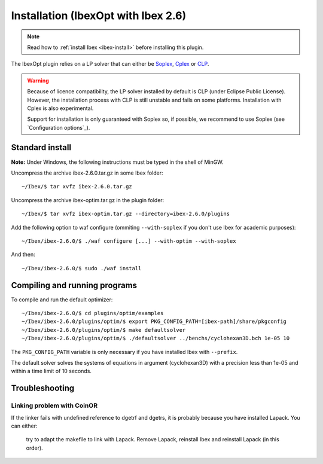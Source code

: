 
*********************************************
      Installation (IbexOpt with Ibex 2.6)
*********************************************



.. note::

   Read how to :ref:`install Ibex <ibex-install>` before installing this plugin.

.. _Cplex: http://www.ibm.com/software/commerce/optimization/cplex-optimizer
.. _Soplex: 1.7.x: http://soplex.zib.de
.. _CLP: https://projects.coin-or.org/Clp
.. _ZIB: http://scip.zib.de/academic.txt

The IbexOpt plugin relies on a LP solver that can either be `Soplex`_, `Cplex`_ or `CLP`_.

.. warning::
   
   Because of licence compatibility, the LP solver installed by default is CLP (under Eclipse Public License). 
   However, the installation process with CLP is still unstable and fails on some platforms. Installation with Cplex is also experimental.

   Support for installation is only guaranteed with Soplex so, if possible, we recommend to use Soplex (see `Configuration options`_).

==========================
Standard install
==========================

**Note:** Under Windows, the following instructions must be typed in the shell of MinGW.

Uncompress the archive ibex-2.6.0.tar.gz in some Ibex folder::

  ~/Ibex/$ tar xvfz ibex-2.6.0.tar.gz

Uncompress the archive ibex-optim.tar.gz in the plugin folder::

  ~/Ibex/$ tar xvfz ibex-optim.tar.gz --directory=ibex-2.6.0/plugins

Add the following option to waf configure (ommiting ``--with-soplex`` if you don't use Ibex for academic purposes)::

  ~/Ibex/ibex-2.6.0/$ ./waf configure [...] --with-optim --with-soplex

And then::

  ~/Ibex/ibex-2.6.0/$ sudo ./waf install

==============================
Compiling and running programs
==============================

To compile and run the default optimizer::

	~/Ibex/ibex-2.6.0/$ cd plugins/optim/examples
	~/Ibex/ibex-2.6.0/plugins/optim/$ export PKG_CONFIG_PATH=[ibex-path]/share/pkgconfig
	~/Ibex/ibex-2.6.0/plugins/optim/$ make defaultsolver
	~/Ibex/ibex-2.6.0/plugins/optim/$ ./defaultsolver ../benchs/cyclohexan3D.bch 1e-05 10

The ``PKG_CONFIG_PATH`` variable is only necessary if you have installed Ibex with ``--prefix``.

The default solver solves the systems of equations in argument (cyclohexan3D) with a precision less than 1e-05 and within a time limit of 10 seconds.


==========================
Troubleshooting
==========================

--------------------------------------------
Linking problem with CoinOR
--------------------------------------------

If the linker fails with undefined reference to dgetrf and dgetrs, it is probably because you have installed Lapack. You can either:

    try to adapt the makefile to link with Lapack.
    Remove Lapack, reinstall Ibex and reinstall Lapack (in this order).

